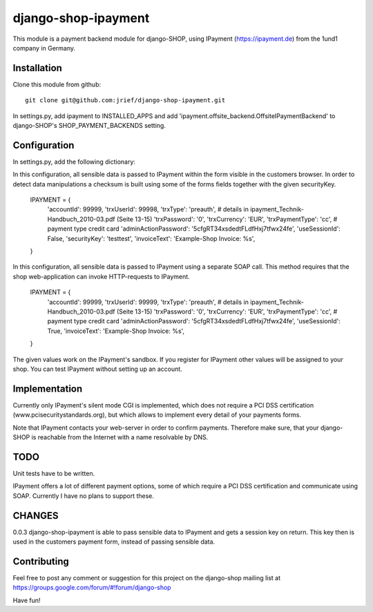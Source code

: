 ========================
django-shop-ipayment
========================

This module is a payment backend module for django-SHOP, using IPayment (https://ipayment.de)
from the 1und1 company in Germany.

Installation
=============
Clone this module from github::

    git clone git@github.com:jrief/django-shop-ipayment.git

In settings.py, add ipayment to INSTALLED_APPS and add 'ipayment.offsite_backend.OffsiteIPaymentBackend'
to django-SHOP's SHOP_PAYMENT_BACKENDS setting.

Configuration
=============

In settings.py, add the following dictionary::

In this configuration, all sensible data is passed to IPayment within the form visible in the
customers browser. In order to detect data manipulations a checksum is built using some of the forms
fields together with the given securityKey.

    IPAYMENT = {
        'accountId': 99999,
        'trxUserId': 99998,
        'trxType': 'preauth', # details in ipayment_Technik-Handbuch_2010-03.pdf (Seite 13-15)
        'trxPassword': '0',
        'trxCurrency': 'EUR',
        'trxPaymentType': 'cc', # payment type credit card
        'adminActionPassword': '5cfgRT34xsdedtFLdfHxj7tfwx24fe',
        'useSessionId': False,
        'securityKey': 'testtest',
        'invoiceText': 'Example-Shop Invoice: %s',
    }

In this configuration, all sensible data is passed to IPayment using a separate SOAP call.
This method requires that the shop web-application can invoke HTTP-requests to IPayment.

    IPAYMENT = {
        'accountId': 99999,
        'trxUserId': 99999,
        'trxType': 'preauth', # details in ipayment_Technik-Handbuch_2010-03.pdf (Seite 13-15)
        'trxPassword': '0',
        'trxCurrency': 'EUR',
        'trxPaymentType': 'cc', # payment type credit card
        'adminActionPassword': '5cfgRT34xsdedtFLdfHxj7tfwx24fe',
        'useSessionId': True,
        'invoiceText': 'Example-Shop Invoice: %s',
    }


The given values work on the IPayment's sandbox. If you register for IPayment other values will be
assigned to your shop. You can test IPayment without setting up an account.

Implementation
=============

Currently only IPayment's silent mode CGI is implemented, which does not require a PCI DSS
certification (www.pcisecuritystandards.org), but which allows to implement every detail of your
payments forms.

Note that IPayment contacts your web-server in order to confirm payments. Therefore make sure,
that your django-SHOP is reachable from the Internet with a name resolvable by DNS.

TODO
=============

Unit tests have to be written.

IPayment offers a lot of different payment options, some of which require a PCI DSS certification
and communicate using SOAP. Currently I have no plans to support these.

CHANGES
=============
0.0.3
django-shop-ipayment is able to pass sensible data to IPayment and gets a session key on return.
This key then is used in the customers payment form, instead of passing sensible data.

Contributing
=============

Feel free to post any comment or suggestion for this project on the django-shop
mailing list at https://groups.google.com/forum/#!forum/django-shop

Have fun!
